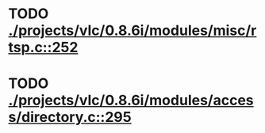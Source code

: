 * TODO [[view:./projects/vlc/0.8.6i/modules/misc/rtsp.c::face=ovl-face1::linb=252::colb=17::cole=22][ ./projects/vlc/0.8.6i/modules/misc/rtsp.c::252]]
* TODO [[view:./projects/vlc/0.8.6i/modules/access/directory.c::face=ovl-face1::linb=295::colb=26::cole=36][ ./projects/vlc/0.8.6i/modules/access/directory.c::295]]
